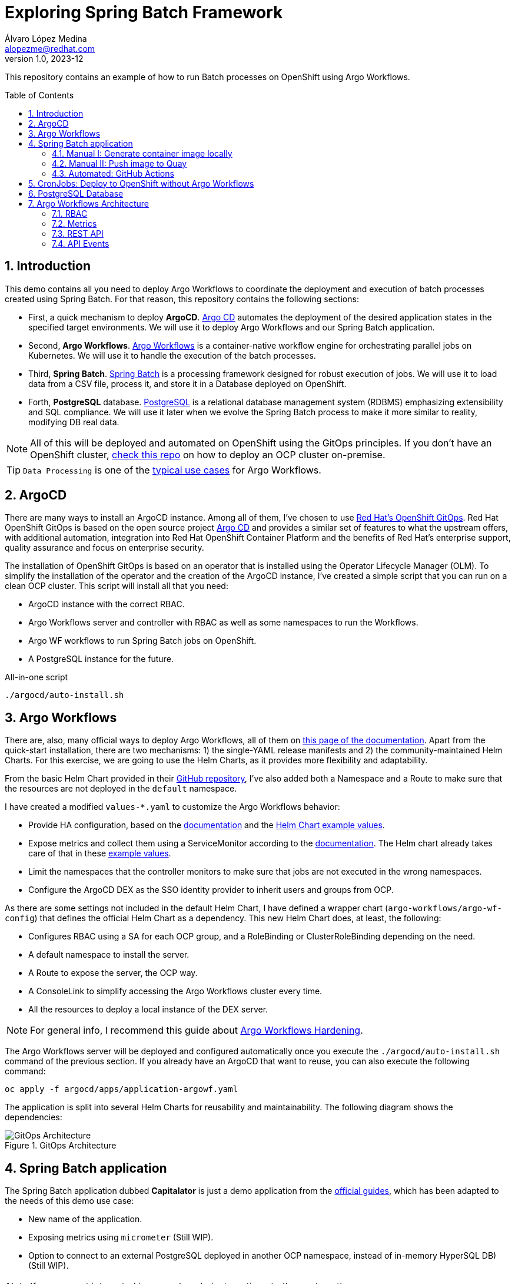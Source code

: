 = Exploring Spring Batch Framework
Álvaro López Medina <alopezme@redhat.com>
v1.0, 2023-12
// Metadata
:description: This repository contains an example of how to run Batch processes on OpenShift using Argo Workflows.
:keywords: openshift, red hat, Batch, Argo, workflows, Spring
// Create TOC wherever needed
:toc: macro
:sectanchors:
:sectnumlevels: 2
:sectnums: 
:source-highlighter: pygments
:imagesdir: docs/images
// Start: Enable admonition icons
ifdef::env-github[]
:tip-caption: :bulb:
:note-caption: :information_source:
:important-caption: :heavy_exclamation_mark:
:caution-caption: :fire:
:warning-caption: :warning:
// Icons for GitHub
:yes: :heavy_check_mark:
:no: :x:
endif::[]
ifndef::env-github[]
:icons: font
// Icons not for GitHub
:yes: icon:check[]
:no: icon:times[]
endif::[]
// End: Enable admonition icons


This repository contains an example of how to run Batch processes on OpenShift using Argo Workflows.

// Create the Table of contents here
toc::[]

== Introduction


This demo contains all you need to deploy Argo Workflows to coordinate the deployment and execution of batch processes created using Spring Batch. For that reason, this repository contains the following sections:

* First, a quick mechanism to deploy **ArgoCD**. https://argoproj.github.io/cd[Argo CD] automates the deployment of the desired application states in the specified target environments. We will use it to deploy Argo Workflows and our Spring Batch application.
* Second, **Argo Workflows**. https://argoproj.github.io/workflows[Argo Workflows] is a container-native workflow engine for orchestrating parallel jobs on Kubernetes. We will use it to handle the execution of the batch processes.
* Third, **Spring Batch**. https://spring.io/projects/spring-batch[Spring Batch] is a processing framework designed for robust execution of jobs. We will use it to load data from a CSV file, process it, and store it in a Database deployed on OpenShift.
* Forth, **PostgreSQL** database. https://www.postgresql.org/[PostgreSQL] is a relational database management system (RDBMS) emphasizing extensibility and SQL compliance. We will use it later when we evolve the Spring Batch process to make it more similar to reality, modifying DB real data.

NOTE: All of this will be deployed and automated on OpenShift using the GitOps principles. If you don't have an OpenShift cluster, https://github.com/alvarolop/ocp-installation[check this repo] on how to deploy an OCP cluster on-premise.

TIP: `Data Processing` is one of the https://argoproj.github.io/argo-workflows/use-cases/data-processing/[typical use cases] for Argo Workflows.


== ArgoCD 

There are many ways to install an ArgoCD instance. Among all of them, I've chosen to use https://docs.openshift.com/gitops/1.11/understanding_openshift_gitops/about-redhat-openshift-gitops.html[Red Hat's OpenShift GitOps]. Red Hat OpenShift GitOps is based on the open source project https://argo-cd.readthedocs.io/en/stable/[Argo CD] and provides a similar set of features to what the upstream offers, with additional automation, integration into Red Hat OpenShift Container Platform and the benefits of Red Hat's enterprise support, quality assurance and focus on enterprise security.


The installation of OpenShift GitOps is based on an operator that is installed using the Operator Lifecycle Manager (OLM). To simplify the installation of the operator and the creation of the ArgoCD instance, I've created a simple script that you can run on a clean OCP cluster. This script will install all that you need:

* ArgoCD instance with the correct RBAC.
* Argo Workflows server and controller with RBAC as well as some namespaces to run the Workflows.
* Argo WF workflows to run Spring Batch jobs on OpenShift.
* A PostgreSQL instance for the future. 

.All-in-one script
[source, bash]
----
./argocd/auto-install.sh
----




== Argo Workflows


There are, also, many official ways to deploy Argo Workflows, all of them on https://argoproj.github.io/argo-workflows/installation/[this page of the documentation]. Apart from the quick-start installation, there are two mechanisms: 1) the single-YAML release manifests and 2) the community-maintained Helm Charts. For this exercise, we are going to use the Helm Charts, as it provides more flexibility and adaptability. 

From the basic Helm Chart provided in their https://github.com/argoproj/argo-helm/tree/main/charts/argo-workflows[GitHub repository], I've also added both a Namespace and a Route to make sure that the resources are not deployed in the `default` namespace.

I have created a modified `values-*.yaml` to customize the Argo Workflows behavior:

* Provide HA configuration, based on the https://argoproj.github.io/argo-workflows/high-availability/[documentation] and the https://github.com/argoproj/argo-helm/blob/main/charts/argo-workflows/ci/ha-values.yaml[Helm Chart example values].
* Expose metrics and collect them using a ServiceMonitor according to the https://argoproj.github.io/argo-workflows/metrics/[documentation]. The Helm chart already takes care of that in these https://github.com/argoproj/argo-helm/blob/main/charts/argo-workflows/ci/enable-metrics-values.yaml[example values].
* Limit the namespaces that the controller monitors to make sure that jobs are not executed in the wrong namespaces.
* Configure the ArgoCD DEX as the SSO identity provider to inherit users and groups from OCP.


As there are some settings not included in the default Helm Chart, I have defined a wrapper chart (`argo-workflows/argo-wf-config`) that defines the official Helm Chart as a dependency. This new Helm Chart does, at least, the following:

* Configures RBAC using a SA for each OCP group, and a RoleBinding or ClusterRoleBinding depending on the need.
* A default namespace to install the server.
* A Route to expose the server, the OCP way.
* A ConsoleLink to simplify accessing the Argo Workflows cluster every time.
* All the resources to deploy a local instance of the DEX server.


NOTE: For general info, I recommend this guide about https://blog.argoproj.io/practical-argo-workflows-hardening-dd8429acc1ce[Argo Workflows Hardening].


The Argo Workflows server will be deployed and configured automatically once you execute the `./argocd/auto-install.sh` command of the previous section. If you already have an ArgoCD that want to reuse, you can also execute the following command:

[source, bash]
----
oc apply -f argocd/apps/application-argowf.yaml
----

The application is split into several Helm Charts for reusability and maintainability. The following diagram shows the dependencies:


.GitOps Architecture
image::gitops-architecture.png["GitOps Architecture"]





== Spring Batch application

The Spring Batch application dubbed *Capitalator* is just a demo application from the https://spring.io/guides/gs/batch-processing/[official guides], which has been adapted to the needs of this demo use case:

* New name of the application.
* Exposing metrics using `micrometer` (Still WIP).
* Option to connect to an external PostgreSQL deployed in another OCP namespace, instead of in-memory HyperSQL DB) (Still WIP).

NOTE: If you are not interested in manual push, just continue to the next section.


=== Manual I: Generate container image locally

A simple Dockerfile is stored in `src/main/docker/Dockerfile.springboot-jar`, and you can manually generate and push the container image to Quay with the following manual steps:


[source, bash]
----
# Generate the Jar file with all the dependencies
mvn clean package

# Add the executable to a container image
podman build -f src/main/docker/Dockerfile.springboot-jar -t spring-boot/spring-batch-capitalator .

# Launch the application
podman run -i --rm spring-boot/spring-batch-capitalator
----


=== Manual II: Push image to Quay

Then, push the image to Quay using the following commands (Previously login to Quay with an authorized account):

[source, bash]
----
# Tag the image to point to your Quay URL
podman tag spring-boot/spring-batch-capitalator quay.io/alopezme/spring-batch-capitalator

# Push image to Quay
podman push quay.io/alopezme/spring-batch-capitalator
----

=== Automated: GitHub Actions

As we don't want to manually execute commands to generate and push a container image, I have automated the Build and Push process with a GH Workflow that is triggered every time a new commit is pushed and affects one of the files of the application itself.

Also, if a new git tag in `semver` format is pushed, it will generate an extra image using that tag as a container tag to the Quay repo.

For this to work, it is necessary to create a Robot Account in Quay with write permissions and create the following two secrets in the Git repository:

* *QUAY_REPO_TOKEN*.
* *QUAY_REPO_USERNAME*.




== CronJobs: Deploy to OpenShift without Argo Workflows

If you don't need any Batch Processing Orchestration, you can use an OpenShift CronJob that will execute the job periodically. For that, you have two options, still using ArgoCD to deploy the resources, or deploy them manually:

[source, bash]
----
# ArgoCD application
oc apply -f argocd/apps/application-capitalator-cronjob.yaml

# Apply resources directly
oc apply -f capitalator-cronjob
----






== PostgreSQL Database

To make the Spring Batch Capitalator example more similar to a real use case, this repository also provides a simple mechanism to deploy a `postgresql` database on a side namespace, so that Capitalator can connect and store the uppercase version of the names. You can deploy the DB either by creating an ArgoCD application or applying the resources directly:

[source, bash]
----
# ArgoCD application
oc apply -f argocd/apps/application-postgresql.yaml

# Apply resources directly
oc apply -f db-postgresql/
----









== Argo Workflows Architecture


=== RBAC


=== Metrics

Argo emits a certain number of controller metrics that inform on the state of the controller at any given time. Then you can configure a Grafana Dashboard to easily control those. I already enabled metrics by default in the current `values-argowf.yaml`, so the official Helm Chart already creates a ServiceMonitor to collect metrics using the OCP Monitoring operator. 

Then, regarding the metrics visualization, I've explored the available Dashboards in `grafana.com` and added these two to the chart:

* https://grafana.com/grafana/dashboards/13927-argoworkflow-metrics/?src=worldping_rt[ArgoWorkflow Metrics].
* https://grafana.com/grafana/dashboards/14136-argo-metrics/[Argo Metrics].


TIP: For a full comprehensive explanation of Argo Workflows metrics, you can check the https://argo-workflows.readthedocs.io/en/latest/metrics/[official documentation].




=== REST API

NOTE: To use the REST API, you need to enable Client authentication, which allows you to authenticate using a Bearer Token. This is already done with the default values.

In order to use the provided Swagger specification, you will need to follow three simple steps:

1. You need to retrieve the URL with the openAPI spec. You can obtain it from https://argo-workflows.readthedocs.io/en/latest/swagger/[here]. As of today, this is the value: `https://raw.githubusercontent.com/argoproj/argo-workflows/main/api/openapi-spec/swagger.json`. Add it to a brand new Insomnia collection:
+
.Import OpenAPI collection
image::import-openapi-collection.png["Import OpenAPI collection",width=60%]
+ 
2. Obtain the values from your cluster in order to configure the Swagger variables. You can run the following command:
+
[source, bash]
----
echo "bearer_token: $(oc get secret argowf-cluster-admins-token -n argo-workflows -o=jsonpath='{.data.token}' | base64 --decode )"
echo "base_url: $(oc get routes argowf -n argo-workflows --template='https://{{.spec.host}}')"
echo "namespace: <Here put the namespace where you normally execute the workflows>"
----
+
3. Now, access the Environment configuration and paste the following JSON to your Swagger Env. 
[source, json]
----
{
    "base_url": "<base_url>",
    "scheme": "http",
    "host": "localhost:2746",
    "namespace": "<namespace>",
    "DEFAULT_HEADERS": {
        "Authorization": "Bearer <bearer_token>"
    }
}
----


Try a REST API call and **happy coding**!! :rocket:



=== API Events

To keep things simple, you can use the `api/v1/workflows` endpoint to create workflows, but there's one endpoint that is specifically designed to create workflows via an API: `api/v1/events`. You should use this for most cases (including Jenkins):

* It only allows you to create workflows from a `WorkflowTemplate`, so is more secure.
* It allows you to parse the HTTP payload and use it as parameters.
* It allows you to integrate with other systems without you having to change those systems.
* Webhooks also support GitHub and GitLab, so you can trigger workflow from git actions.

To use this, you need to create a `WorkflowTemplate` and a workflow event binding:

A workflow event binding consists of:

* An event selector that matches events.
* A reference to a `WorkflowTemplates` using `workflowTemplateRef`.
* Optional parameters.


.Example of Event execution
[source, bash]
----
curl -sH "Authorization: $ARGO_TOKEN" $ARGO_URL/api/v1/events/whalesay/- -d '{"message": "hello events"}'
----

